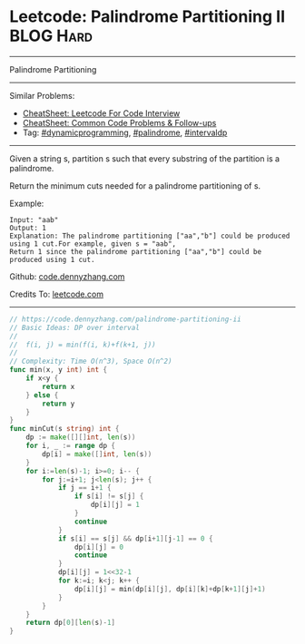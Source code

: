 * Leetcode: Palindrome Partitioning II                            :BLOG:Hard:
#+STARTUP: showeverything
#+OPTIONS: toc:nil \n:t ^:nil creator:nil d:nil
:PROPERTIES:
:type:     palindrome, intervaldp, dynamicprogramming
:END:
---------------------------------------------------------------------
Palindrome Partitioning
---------------------------------------------------------------------
#+BEGIN_HTML
<a href="https://github.com/dennyzhang/code.dennyzhang.com/tree/master/problems/palindrome-partitioning-ii"><img align="right" width="200" height="183" src="https://www.dennyzhang.com/wp-content/uploads/denny/watermark/github.png" /></a>
#+END_HTML
Similar Problems:
- [[https://cheatsheet.dennyzhang.com/cheatsheet-leetcode-A4][CheatSheet: Leetcode For Code Interview]]
- [[https://cheatsheet.dennyzhang.com/cheatsheet-followup-A4][CheatSheet: Common Code Problems & Follow-ups]]
- Tag: [[https://code.dennyzhang.com/review-dynamicprogramming][#dynamicprogramming]], [[https://code.dennyzhang.com/review-palindrome][#palindrome]], [[https://code.dennyzhang.com/followup-intervaldp][#intervaldp]]
---------------------------------------------------------------------
Given a string s, partition s such that every substring of the partition is a palindrome.

Return the minimum cuts needed for a palindrome partitioning of s.

Example:
#+BEGIN_EXAMPLE
Input: "aab"
Output: 1
Explanation: The palindrome partitioning ["aa","b"] could be produced using 1 cut.For example, given s = "aab",
Return 1 since the palindrome partitioning ["aa","b"] could be produced using 1 cut.
#+END_EXAMPLE

Github: [[https://github.com/dennyzhang/code.dennyzhang.com/tree/master/problems/palindrome-partitioning-ii][code.dennyzhang.com]]

Credits To: [[https://leetcode.com/problems/palindrome-partitioning-ii/description/][leetcode.com]]

---------------------------------------------------------------------

#+BEGIN_SRC go
// https://code.dennyzhang.com/palindrome-partitioning-ii
// Basic Ideas: DP over interval
//
//  f(i, j) = min(f(i, k)+f(k+1, j))
//
// Complexity: Time O(n^3), Space O(n^2)
func min(x, y int) int {
    if x<y {
        return x
    } else {
        return y
    }
}
func minCut(s string) int {
    dp := make([][]int, len(s))
    for i, _ := range dp {
        dp[i] = make([]int, len(s))
    }
    for i:=len(s)-1; i>=0; i-- {
        for j:=i+1; j<len(s); j++ {
            if j == i+1 {
                if s[i] != s[j] {
                    dp[i][j] = 1
                }
                continue
            }
            if s[i] == s[j] && dp[i+1][j-1] == 0 {
                dp[i][j] = 0
                continue
            }
            dp[i][j] = 1<<32-1
            for k:=i; k<j; k++ {
                dp[i][j] = min(dp[i][j], dp[i][k]+dp[k+1][j]+1)
            }
        }
    }
    return dp[0][len(s)-1]
}
#+END_SRC

#+BEGIN_HTML
<div style="overflow: hidden;">
<div style="float: left; padding: 5px"> <a href="https://www.linkedin.com/in/dennyzhang001"><img src="https://www.dennyzhang.com/wp-content/uploads/sns/linkedin.png" alt="linkedin" /></a></div>
<div style="float: left; padding: 5px"><a href="https://github.com/dennyzhang"><img src="https://www.dennyzhang.com/wp-content/uploads/sns/github.png" alt="github" /></a></div>
<div style="float: left; padding: 5px"><a href="https://www.dennyzhang.com/slack" target="_blank" rel="nofollow"><img src="https://www.dennyzhang.com/wp-content/uploads/sns/slack.png" alt="slack"/></a></div>
</div>
#+END_HTML

